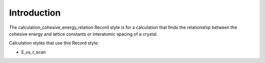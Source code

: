 Introduction
============

The calculation\_cohesive\_energy\_relation Record style is for a
calculation that finds the relationship between the cohesive energy and
lattice constants or interatomic spacing of a crystal.

Calculation styles that use this Record style:

-  E\_vs\_r\_scan
